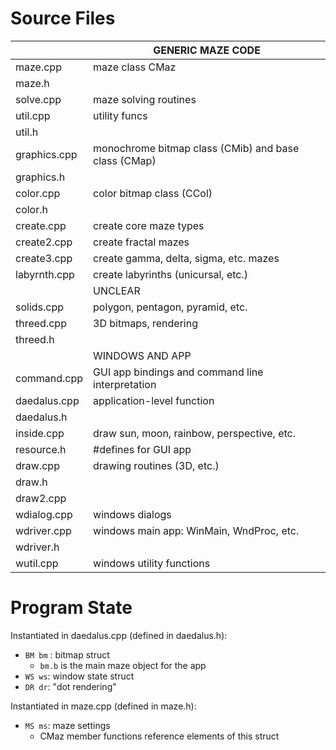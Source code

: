#+STARTUP: content hidestars odd

* Source Files

  |--------------+------------------------------------------------------|
  |              | GENERIC MAZE CODE                                    |
  |--------------+------------------------------------------------------|
  | maze.cpp     | maze class CMaz                                      |
  | maze.h       |                                                      |
  | solve.cpp    | maze solving routines                                |
  | util.cpp     | utility funcs                                        |
  | util.h       |                                                      |
  | graphics.cpp | monochrome bitmap class (CMib) and base class (CMap) |
  | graphics.h   |                                                      |
  | color.cpp    | color bitmap class (CCol)                            |
  | color.h      |                                                      |
  | create.cpp   | create core maze types                               |
  | create2.cpp  | create fractal mazes                                 |
  | create3.cpp  | create gamma, delta, sigma, etc. mazes               |
  | labyrnth.cpp | create labyrinths (unicursal, etc.)                  |
  |--------------+------------------------------------------------------|
  |              | UNCLEAR                                              |
  |--------------+------------------------------------------------------|
  | solids.cpp   | polygon, pentagon, pyramid, etc.                     |
  | threed.cpp   | 3D bitmaps, rendering                                |
  | threed.h     |                                                      |
  |--------------+------------------------------------------------------|
  |              | WINDOWS AND APP                                      |
  |--------------+------------------------------------------------------|
  | command.cpp  | GUI app bindings and command line interpretation     |
  | daedalus.cpp | application-level function                           |
  | daedalus.h   |                                                      |
  | inside.cpp   | draw sun, moon, rainbow, perspective, etc.           |
  | resource.h   | #defines for GUI app                                 |
  | draw.cpp     | drawing routines (3D, etc.)                          |
  | draw.h       |                                                      |
  | draw2.cpp    |                                                      |
  | wdialog.cpp  | windows dialogs                                      |
  | wdriver.cpp  | windows main app: WinMain, WndProc, etc.             |
  | wdriver.h    |                                                      |
  | wutil.cpp    | windows utility functions                            |
  |--------------+------------------------------------------------------|

* Program State

  Instantiated in daedalus.cpp (defined in daedalus.h):
  - =BM bm= : bitmap struct
    - =bm.b= is the main maze object for the app
  - =WS ws=: window state struct
  - =DR dr=: "dot rendering"

  Instantiated in maze.cpp (defined in maze.h):
  - =MS ms=: maze settings
    - CMaz member functions reference elements of this struct
